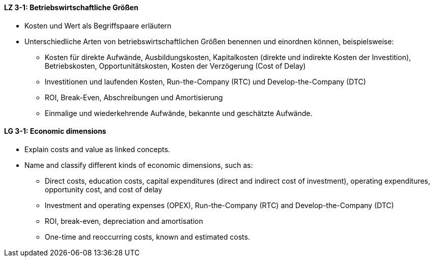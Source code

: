 // tag::DE[]
[[LZ-3-1]]
==== LZ 3-1: Betriebswirtschaftliche Größen

* Kosten und Wert als Begriffspaare erläutern
* Unterschiedliche Arten von betriebswirtschaftlichen Größen benennen und einordnen können, beispielsweise:
** Kosten für direkte Aufwände, Ausbildungskosten, Kapitalkosten (direkte und indirekte Kosten der Investition), Betriebskosten, Opportunitätskosten, Kosten der Verzögerung (Cost of Delay)
** Investitionen und laufenden Kosten, Run-the-Company (RTC) und Develop-the-Company (DTC)
** ROI, Break-Even, Abschreibungen und Amortisierung
** Einmalige und wiederkehrende Aufwände, bekannte und geschätzte Aufwände.

// end::DE[]

// tag::EN[]
[[LG-3-1]]
==== LG 3-1: Economic dimensions

* Explain costs and value as linked concepts.
* Name and classify different kinds of economic dimensions, such as:
** Direct costs, education costs, capital expenditures (direct and indirect cost of investment), operating expenditures, opportunity cost, and cost of delay
** Investment and operating expenses (OPEX), Run-the-Company (RTC) and Develop-the-Company (DTC)
** ROI, break-even, depreciation and amortisation
** One-time and reoccurring costs, known and estimated costs.

// end::EN[]
